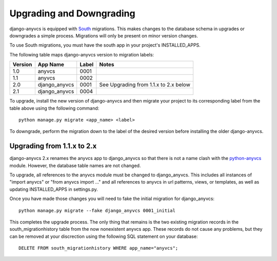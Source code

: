 Upgrading and Downgrading
=========================

django-anyvcs is equipped with South_ migrations.  This makes changes to
the database schema in upgrades or downgrades a simple process.  Migrations
will only be present on minor version changes.

To use South migrations, you must have the south app in your project's
INSTALLED_APPS.

The following table maps django-anyvcs version to migration labels:

+---------+---------------+-------+---------------------------------------+
| Version | App Name      | Label | Notes                                 |
+=========+===============+=======+=======================================+
| 1.0     | anyvcs        | 0001  |                                       |
+---------+---------------+-------+---------------------------------------+
| 1.1     | anyvcs        | 0002  |                                       |
+---------+---------------+-------+---------------------------------------+
| 2.0     | django_anyvcs | 0001  | See Upgrading from 1.1.x to 2.x below |
+---------+---------------+-------+---------------------------------------+
| 2.1     | django_anyvcs | 0004  |                                       |
+---------+---------------+-------+---------------------------------------+


To upgrade, install the new version of django-anyvcs and then migrate your
project to its corresponding label from the table above using the following
command::

  python manage.py migrate <app_name> <label>

To downgrade, perform the migration down to the label of the desired version
before installing the older django-anyvcs.


Upgrading from 1.1.x to 2.x
---------------------------

django-anyvcs 2.x renames the anyvcs app to django_anyvcs so that there is not
a name clash with the python-anyvcs_ module.  However, the database table
names are not changed.

To upgrade, all references to the anyvcs module must be changed to
django_anyvcs.  This includes all instances of "import anyvcs" or
"from anyvcs import ..." and all references to anyvcs in url patterns, views,
or templates, as well as updating INSTALLED_APPS in settings.py.

Once you have made those changes you will need to fake the initial migration
for django_anyvcs::

  python manage.py migrate --fake django_anyvcs 0001_initial

This completes the upgrade process.  The only thing that remains is the two
existing migration records in the south_migrationhistory table from the now
nonexistent anyvcs app.  These records do not cause any problems, but they can
be removed at your discrection using the following SQL statement on your
database::

  DELETE FROM south_migrationhistory WHERE app_name="anyvcs";

.. _South: http://south.aeracode.org/
.. _python-anyvcs: https://github.com/ScottDuckworth/python-anyvcs
